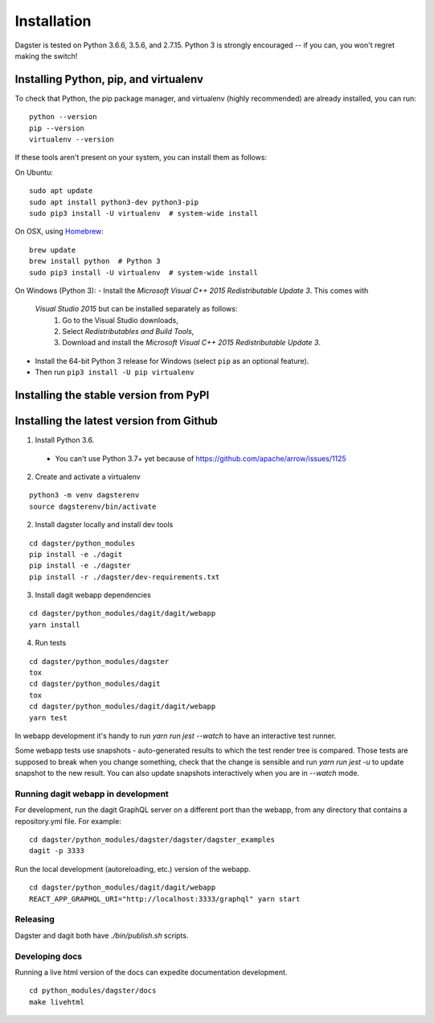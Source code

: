 Installation
=======================

Dagster is tested on Python 3.6.6, 3.5.6, and 2.7.15. Python 3 is strongly encouraged -- if you
can, you won't regret making the switch!

Installing Python, pip, and virtualenv
~~~~~~~~~~~~~~~~~~~~~~~~~~~~~~~~~~~~~~

To check that Python, the pip package manager, and virtualenv (highly recommended) are already
installed, you can run:
::
    python --version
    pip --version
    virtualenv --version

If these tools aren't present on your system, you can install them as follows:

On Ubuntu:
::
    sudo apt update
    sudo apt install python3-dev python3-pip
    sudo pip3 install -U virtualenv  # system-wide install

On OSX, using `Homebrew <https://brew.sh/>`_:
::
    brew update
    brew install python  # Python 3
    sudo pip3 install -U virtualenv  # system-wide install

On Windows (Python 3):
- Install the *Microsoft Visual C++ 2015 Redistributable Update 3*. This comes with
  *Visual Studio 2015* but can be installed separately as follows:
    1. Go to the Visual Studio downloads,
    2. Select *Redistributables and Build Tools*,
    3. Download and install the *Microsoft Visual C++ 2015 Redistributable Update 3*.
- Install the 64-bit Python 3 release for Windows (select ``pip`` as an optional feature).
- Then run ``pip3 install -U pip virtualenv``


Installing the stable version from PyPI
~~~~~~~~~~~~~~~~~~~~~~~~~~~~~~~~~~~~~~~


Installing the latest version from Github
~~~~~~~~~~~~~~~~~~~~~~~~~~~~~~~~~~~~~~~~~

.. Installing the stable version using Anaconda
.. ~~~~~~~~~~~~~~~~~~~~~~~~~~~~~~~~~~~~~~~~~~~~

1. Install Python 3.6.
  * You can't use Python 3.7+ yet because of https://github.com/apache/arrow/issues/1125

2. Create and activate a virtualenv

::

    python3 -m venv dagsterenv
    source dagsterenv/bin/activate

2. Install dagster locally and install dev tools

::

    cd dagster/python_modules
    pip install -e ./dagit
    pip install -e ./dagster
    pip install -r ./dagster/dev-requirements.txt

3. Install dagit webapp dependencies

::

    cd dagster/python_modules/dagit/dagit/webapp
    yarn install

4. Run tests

::

    cd dagster/python_modules/dagster
    tox
    cd dagster/python_modules/dagit
    tox
    cd dagster/python_modules/dagit/dagit/webapp
    yarn test

In webapp development it's handy to run `yarn run jest --watch` to have an
interactive test runner.

Some webapp tests use snapshots - auto-generated results to which the test
render tree is compared. Those tests are supposed to break when you change
something, check that the change is sensible and run `yarn run jest -u` to
update snapshot to the new result. You can also update snapshots interactively
when you are in `--watch` mode.

Running dagit webapp in development
-------------------------------------

For development, run the dagit GraphQL server on a different port than the
webapp, from any directory that contains a repository.yml file. For example:

::

    cd dagster/python_modules/dagster/dagster/dagster_examples
    dagit -p 3333

Run the local development (autoreloading, etc.) version of the webapp.

::

    cd dagster/python_modules/dagit/dagit/webapp
    REACT_APP_GRAPHQL_URI="http://localhost:3333/graphql" yarn start

Releasing
-----------

Dagster and dagit both have `./bin/publish.sh` scripts.

Developing docs
---------------

Running a live html version of the docs can expedite documentation development.

::

    cd python_modules/dagster/docs
    make livehtml
